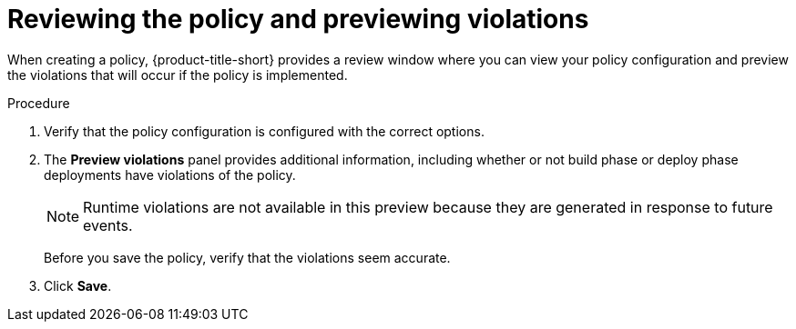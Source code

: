 // Module included in the following assemblies:
//
// * operating/manage_security_policies/custom-security-policies.adoc
:_mod-docs-content-type: PROCEDURE
[id="preview-policy-violations_{context}"]
= Reviewing the policy and previewing violations

[role="_abstract"]
When creating a policy, {product-title-short} provides a review window where you can view your policy configuration and preview the violations that will occur if the policy is implemented.

.Procedure

. Verify that the policy configuration is configured with the correct options.
. The *Preview violations* panel provides additional information, including whether or not build phase or deploy phase deployments have violations of the policy.
+
[NOTE]
====
Runtime violations are not available in this preview because they are generated in response to future events.
====
Before you save the policy, verify that the violations seem accurate.
. Click *Save*.